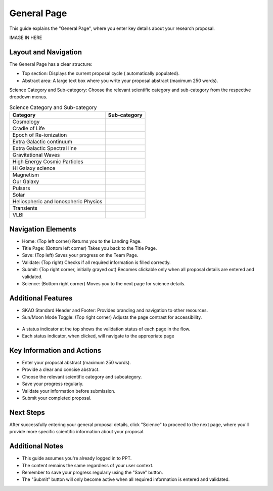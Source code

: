 General Page
~~~~~~~~~~~~

This guide explains the "General Page", where you enter key details about your research proposal.

IMAGE IN HERE 

Layout and Navigation
=====================

The General Page has a clear structure:

- Top section: Displays the current proposal cycle ( automatically populated).
- Abstract area: A large text box where you write your proposal abstract (maximum 250 words).

Science Category and Sub-category: Choose the relevant scientific category and sub-category from the respective dropdown menus.

.. csv-table:: Science Category and Sub-category
   :header: "Category", "Sub-category"

    "Cosmology", ""
    "Cradle of Life", ""
    "Epoch of Re-ionization", ""
    "Extra Galactic continuum", ""
    "Extra Galactic Spectral line	", ""
    "Gravitational Waves", ""
    "High Energy Cosmic Particles", ""
    "HI Galaxy science", ""	
    "Magnetism", ""
    "Our Galaxy", ""	
    "Pulsars", ""	
    "Solar", ""	
    "Heliospheric and Ionospheric Physics", ""	
    "Transients", ""	
    "VLBI", ""	

Navigation Elements
===================

- Home: (Top left corner) Returns you to the Landing Page.
- Title Page: (Bottom left corner) Takes you back to the Title Page.
- Save: (Top left) Saves your progress on the Team Page.
- Validate: (Top right) Checks if all required information is filled correctly.
- Submit: (Top right corner, initially grayed out) Becomes clickable only when all proposal details are entered and validated.
- Science: (Bottom right corner) Moves you to the next page for science details.

Additional Features
===================

- SKAO Standard Header and Footer: Provides branding and navigation to other resources.
- Sun/Moon Mode Toggle: (Top right corner) Adjusts the page contrast for accessibility.

.. figure:: /images/sunMoonBtn.png
   :width: 5%
   :alt: light/dark Button

.. figure:: /images/teamPage.png
   :width: 90%
   :alt: screen in light & dark 
   
- A status indicator at the top shows the validation status of each page in the flow.
- Each status indicator, when clicked, will navigate to the appropriate page

.. figure:: /images/pageStatus.png
   :width: 90%
   :alt: page status icons/navigation

Key Information and Actions
===========================

- Enter your proposal abstract (maximum 250 words).
- Provide a clear and concise abstract.
- Choose the relevant scientific category and subcategory.
- Save your progress regularly.
- Validate your information before submission.
- Submit your completed proposal.

Next Steps
==========

After successfully entering your general proposal details, click "Science" to proceed to the next page, 
where you'll provide more specific scientific information about your proposal.

Additional Notes
================

- This guide assumes you're already logged in to PPT.
- The content remains the same regardless of your user context.
- Remember to save your progress regularly using the "Save" button.
- The "Submit" button will only become active when all required information is entered and validated.